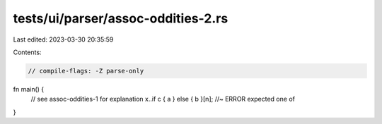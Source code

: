 tests/ui/parser/assoc-oddities-2.rs
===================================

Last edited: 2023-03-30 20:35:59

Contents:

.. code-block:: rs

    // compile-flags: -Z parse-only

fn main() {
    // see assoc-oddities-1 for explanation
    x..if c { a } else { b }[n]; //~ ERROR expected one of
}


